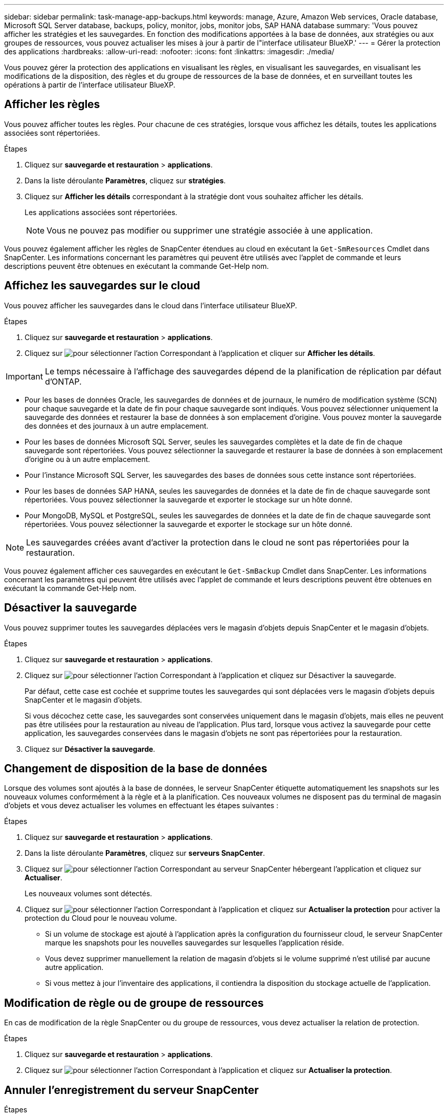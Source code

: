 ---
sidebar: sidebar 
permalink: task-manage-app-backups.html 
keywords: manage, Azure, Amazon Web services, Oracle database, Microsoft SQL Server database, backups, policy, monitor, jobs, monitor jobs, SAP HANA database 
summary: 'Vous pouvez afficher les stratégies et les sauvegardes. En fonction des modifications apportées à la base de données, aux stratégies ou aux groupes de ressources, vous pouvez actualiser les mises à jour à partir de l"interface utilisateur BlueXP.' 
---
= Gérer la protection des applications
:hardbreaks:
:allow-uri-read: 
:nofooter: 
:icons: font
:linkattrs: 
:imagesdir: ./media/


[role="lead"]
Vous pouvez gérer la protection des applications en visualisant les règles, en visualisant les sauvegardes, en visualisant les modifications de la disposition, des règles et du groupe de ressources de la base de données, et en surveillant toutes les opérations à partir de l'interface utilisateur BlueXP.



== Afficher les règles

Vous pouvez afficher toutes les règles. Pour chacune de ces stratégies, lorsque vous affichez les détails, toutes les applications associées sont répertoriées.

.Étapes
. Cliquez sur *sauvegarde et restauration* > *applications*.
. Dans la liste déroulante *Paramètres*, cliquez sur *stratégies*.
. Cliquez sur *Afficher les détails* correspondant à la stratégie dont vous souhaitez afficher les détails.
+
Les applications associées sont répertoriées.

+

NOTE: Vous ne pouvez pas modifier ou supprimer une stratégie associée à une application.



Vous pouvez également afficher les règles de SnapCenter étendues au cloud en exécutant la `Get-SmResources` Cmdlet dans SnapCenter.
Les informations concernant les paramètres qui peuvent être utilisés avec l'applet de commande et leurs descriptions peuvent être obtenues en exécutant la commande Get-Help nom.



== Affichez les sauvegardes sur le cloud

Vous pouvez afficher les sauvegardes dans le cloud dans l'interface utilisateur BlueXP.

.Étapes
. Cliquez sur *sauvegarde et restauration* > *applications*.
. Cliquez sur image:icon-action.png["pour sélectionner l'action"] Correspondant à l'application et cliquer sur *Afficher les détails*.



IMPORTANT: Le temps nécessaire à l'affichage des sauvegardes dépend de la planification de réplication par défaut d'ONTAP.

* Pour les bases de données Oracle, les sauvegardes de données et de journaux, le numéro de modification système (SCN) pour chaque sauvegarde et la date de fin pour chaque sauvegarde sont indiqués. Vous pouvez sélectionner uniquement la sauvegarde des données et restaurer la base de données à son emplacement d'origine. Vous pouvez monter la sauvegarde des données et des journaux à un autre emplacement.
* Pour les bases de données Microsoft SQL Server, seules les sauvegardes complètes et la date de fin de chaque sauvegarde sont répertoriées. Vous pouvez sélectionner la sauvegarde et restaurer la base de données à son emplacement d'origine ou à un autre emplacement.
* Pour l'instance Microsoft SQL Server, les sauvegardes des bases de données sous cette instance sont répertoriées.
* Pour les bases de données SAP HANA, seules les sauvegardes de données et la date de fin de chaque sauvegarde sont répertoriées. Vous pouvez sélectionner la sauvegarde et exporter le stockage sur un hôte donné.
* Pour MongoDB, MySQL et PostgreSQL, seules les sauvegardes de données et la date de fin de chaque sauvegarde sont répertoriées. Vous pouvez sélectionner la sauvegarde et exporter le stockage sur un hôte donné.



NOTE: Les sauvegardes créées avant d'activer la protection dans le cloud ne sont pas répertoriées pour la restauration.

Vous pouvez également afficher ces sauvegardes en exécutant le `Get-SmBackup` Cmdlet dans SnapCenter.
Les informations concernant les paramètres qui peuvent être utilisés avec l'applet de commande et leurs descriptions peuvent être obtenues en exécutant la commande Get-Help nom.



== Désactiver la sauvegarde

Vous pouvez supprimer toutes les sauvegardes déplacées vers le magasin d'objets depuis SnapCenter et le magasin d'objets.

.Étapes
. Cliquez sur *sauvegarde et restauration* > *applications*.
. Cliquez sur image:icon-action.png["pour sélectionner l'action"] Correspondant à l'application et cliquez sur Désactiver la sauvegarde.
+
Par défaut, cette case est cochée et supprime toutes les sauvegardes qui sont déplacées vers le magasin d'objets depuis SnapCenter et le magasin d'objets.

+
Si vous décochez cette case, les sauvegardes sont conservées uniquement dans le magasin d'objets, mais elles ne peuvent pas être utilisées pour la restauration au niveau de l'application. Plus tard, lorsque vous activez la sauvegarde pour cette application, les sauvegardes conservées dans le magasin d'objets ne sont pas répertoriées pour la restauration.

. Cliquez sur *Désactiver la sauvegarde*.




== Changement de disposition de la base de données

Lorsque des volumes sont ajoutés à la base de données, le serveur SnapCenter étiquette automatiquement les snapshots sur les nouveaux volumes conformément à la règle et à la planification. Ces nouveaux volumes ne disposent pas du terminal de magasin d'objets et vous devez actualiser les volumes en effectuant les étapes suivantes :

.Étapes
. Cliquez sur *sauvegarde et restauration* > *applications*.
. Dans la liste déroulante *Paramètres*, cliquez sur *serveurs SnapCenter*.
. Cliquez sur image:icon-action.png["pour sélectionner l'action"] Correspondant au serveur SnapCenter hébergeant l'application et cliquez sur *Actualiser*.
+
Les nouveaux volumes sont détectés.

. Cliquez sur image:icon-action.png["pour sélectionner l'action"] Correspondant à l'application et cliquez sur *Actualiser la protection* pour activer la protection du Cloud pour le nouveau volume.
+
** Si un volume de stockage est ajouté à l'application après la configuration du fournisseur cloud, le serveur SnapCenter marque les snapshots pour les nouvelles sauvegardes sur lesquelles l'application réside.
** Vous devez supprimer manuellement la relation de magasin d'objets si le volume supprimé n'est utilisé par aucune autre application.
** Si vous mettez à jour l'inventaire des applications, il contiendra la disposition du stockage actuelle de l'application.






== Modification de règle ou de groupe de ressources

En cas de modification de la règle SnapCenter ou du groupe de ressources, vous devez actualiser la relation de protection.

.Étapes
. Cliquez sur *sauvegarde et restauration* > *applications*.
. Cliquez sur image:icon-action.png["pour sélectionner l'action"] Correspondant à l'application et cliquez sur *Actualiser la protection*.




== Annuler l'enregistrement du serveur SnapCenter

.Étapes
. Cliquez sur *sauvegarde et restauration* > *applications*.
. Dans la liste déroulante *Paramètres*, cliquez sur *serveurs SnapCenter*.
. Cliquez sur image:icon-action.png["pour sélectionner l'action"] Correspondant au serveur SnapCenter et cliquez sur *Unregister*.
+
Par défaut, cette case est cochée et supprime toutes les sauvegardes qui sont déplacées vers le magasin d'objets depuis SnapCenter et le magasin d'objets.

+
Si vous décochez cette case, les sauvegardes sont conservées uniquement dans le magasin d'objets, mais elles ne peuvent pas être utilisées pour la restauration au niveau de l'application. Plus tard, lorsque vous activez la sauvegarde pour cette application, les sauvegardes conservées dans le magasin d'objets ne sont pas répertoriées pour la restauration.





== Surveiller les tâches

Des travaux sont créés pour toutes les opérations Cloud Backup. Vous pouvez surveiller tous les travaux et toutes les sous-tâches effectuées dans le cadre de chaque tâche.

.Étapes
. Cliquez sur *sauvegarde et récupération* > *surveillance des tâches*.
+
Lorsque vous lancez une opération, une fenêtre s'affiche indiquant que le travail est lancé. Vous pouvez cliquer sur le lien pour surveiller le travail.

. Cliquez sur la tâche principale pour afficher les sous-tâches et le statut de chacune de ces sous-tâches.




== Configurer les certificats CA

Vous pouvez configurer un certificat signé par l'autorité de certification si vous souhaitez inclure une sécurité supplémentaire à votre environnement.



=== Configurez le certificat signé par l'autorité de certification SnapCenter dans BlueXP Connector

Vous devez configurer le certificat signé par l'autorité de certification SnapCenter dans BlueXP Connector de manière à ce que le connecteur puisse vérifier le certificat de SnapCenter.

.Avant de commencer
Exécutez la commande suivante dans le connecteur BlueXP pour obtenir _<base_mount_path>_:
`sudo docker volume ls | grep snapcenter_volume | awk {'print $2'} | xargs sudo docker volume inspect | grep Mountpoint`

.Étapes
. Connectez-vous au connecteur.
`cd <base_mount_path> mkdir -p server/certificate`
. Copiez les fichiers de l'autorité de certification racine et de l'autorité de certification intermédiaire dans le répertoire _<base_mount_path>/Server/certificate_.
+
Les fichiers CA doivent être au format .pem.

. Si vous disposez de fichiers CRL, effectuez les opérations suivantes :
+
.. `cd <base_mount_path> mkdir -p server/crl`
.. Copiez les fichiers CRL dans le répertoire _<base_mount_path>/Server/crl_.


. Connectez-vous au cloudManager_snapcenter et modifiez enableCACert dans config.yml à true.
`sudo docker exec -t cloudmanager_snapcenter sed -i 's/enableCACert: false/enableCACert: true/g' /opt/netapp/cloudmanager-snapcenter/config/config.yml`
. Redémarrez le conteneur cloudManager_snapcenter.
`sudo docker restart cloudmanager_snapcenter`




=== Configurer le certificat signé par l'autorité de certification pour BlueXP Connector

Si le protocole SSL à 2 voies est activé dans SnapCenter, vous devez effectuer les étapes suivantes sur le connecteur pour utiliser le certificat CA comme certificat client lorsque le connecteur se connecte à SnapCenter.

.Avant de commencer
Vous devez exécuter la commande suivante pour obtenir le _<base_mount_path>_:
`sudo docker volume ls | grep snapcenter_volume | awk {'print $2'} | xargs sudo docker volume inspect | grep Mountpoint`

.Étapes
. Connectez-vous au connecteur.
`cd <base_mount_path> mkdir -p client/certificate`
. Copiez le certificat signé par l'autorité de certification et le fichier de clé dans _<base_mount_path>/client/certificate_ dans le connecteur.
+
Le nom du fichier doit être Certificate.pem et key.pem. Le certificat.pem doit avoir toute la chaîne des certificats comme CA intermédiaire et CA racine.

. Créez le format PKCS12 du certificat avec le nom certificate.p12 et conservez-le à _<base_mount_path>/client/certificat_.
+
Exemple : openssl pkcs12 -inkey key key.pem -in certificate.pem -export -out certificate.p12

. Connectez-vous au cloudManager_snapcenter et modifiez le sendCACert dans config.yml à true.
`sudo docker exec -t cloudmanager_snapcenter sed -i 's/sendCACert: false/sendCACert: true/g' /opt/netapp/cloudmanager-snapcenter/config/config.yml`
. Redémarrez le conteneur cloudManager_snapcenter.
`sudo docker restart cloudmanager_snapcenter`
. Effectuez les étapes suivantes sur le SnapCenter pour valider le certificat envoyé par le connecteur.
+
.. Connectez-vous à l'hôte de serveur SnapCenter.
.. Cliquez sur *Démarrer* > *lancer la recherche*.
.. Tapez mmc et appuyez sur *entrée*.
.. Cliquez sur *Oui*.
.. Dans le menu fichier, cliquez sur *Ajouter/Supprimer un composant logiciel enfichable*.
.. Cliquez sur *certificats* > *Ajouter* > *compte ordinateur* > *Suivant*.
.. Cliquez sur *ordinateur local* > *Terminer*.
.. Si vous n'avez plus de snap-ins à ajouter à la console, cliquez sur *OK*.
.. Dans l'arborescence de la console, double-cliquez sur *certificats*.
.. Cliquez avec le bouton droit de la souris sur le magasin *autorités de certification racines de confiance*.
.. Cliquez sur *Importer* pour importer les certificats et suivez les étapes de l'assistant *importation de certificat*.



